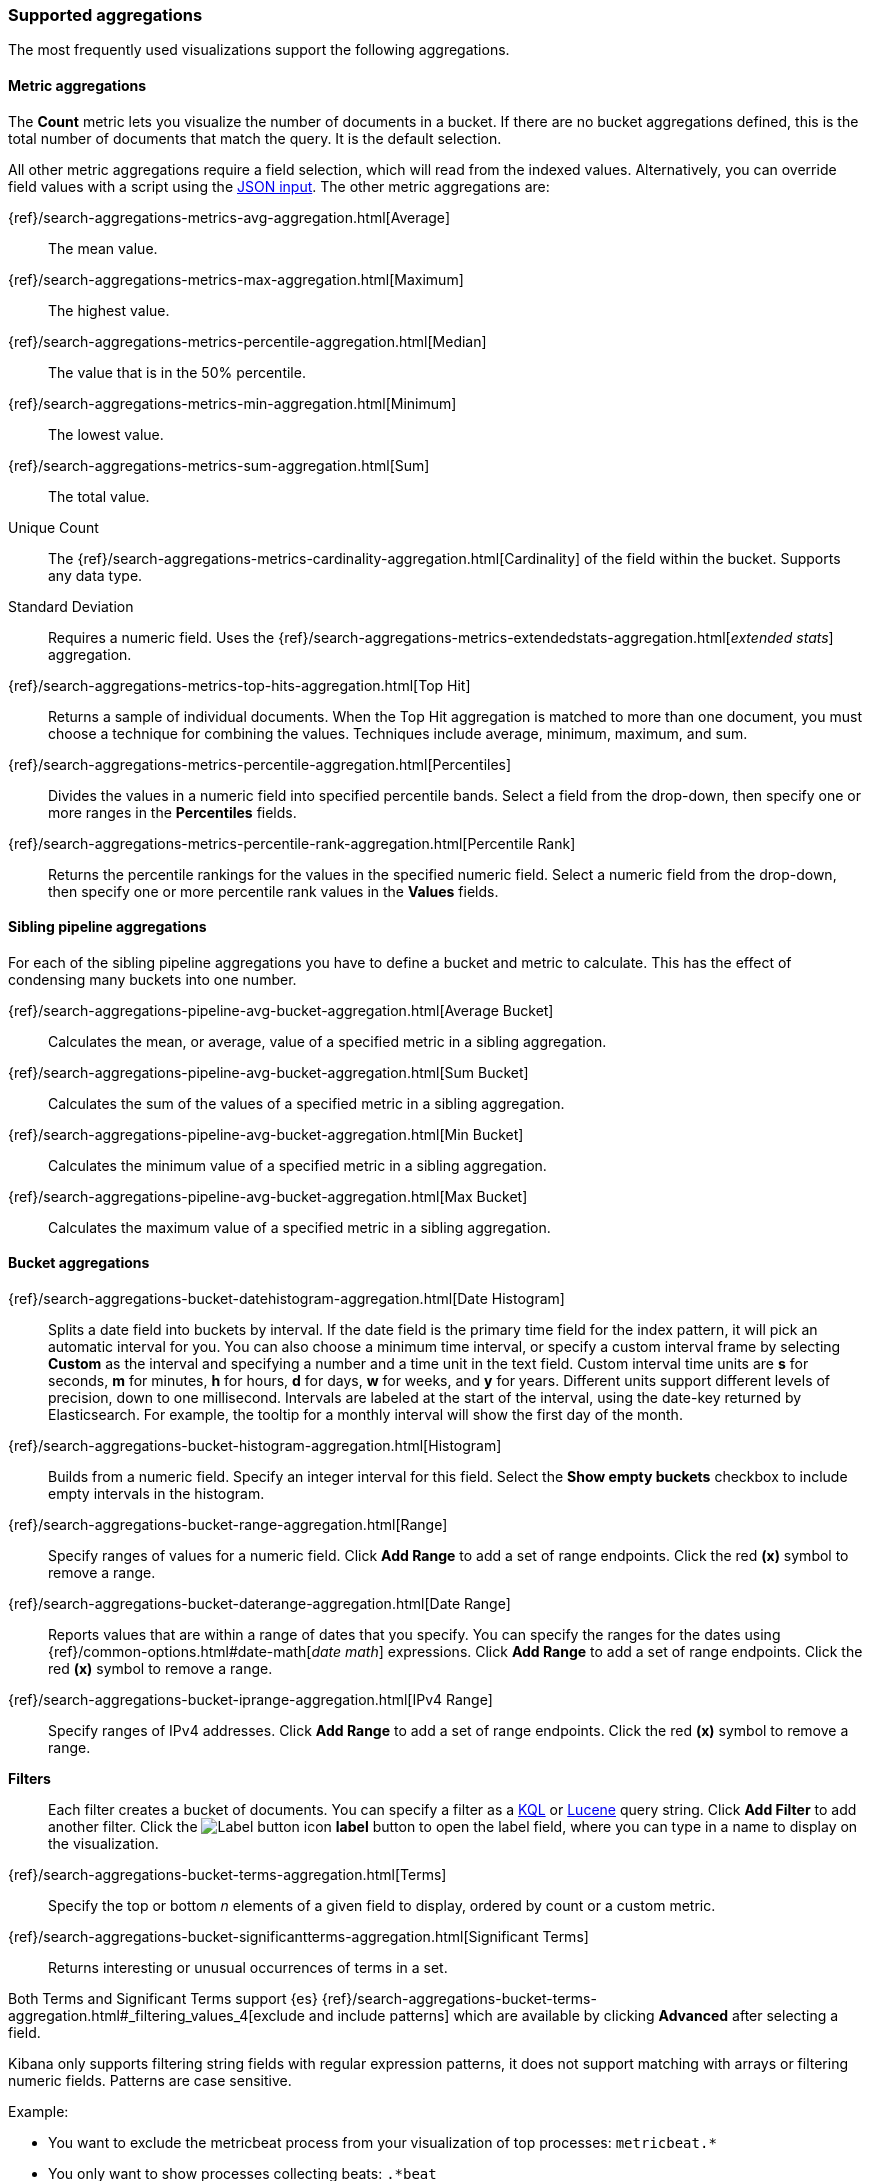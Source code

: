 [[supported-aggregations]]
=== Supported aggregations

The most frequently used visualizations support the following aggregations.

[float]
[[visualize-metric-aggregations]]
==== Metric aggregations

The *Count* metric lets you visualize the number of documents in a bucket.
If there are no bucket aggregations defined, this is the total number of documents that match the query.
It is the default selection.

All other metric aggregations require a field selection, which will read from the indexed values. Alternatively,
you can override field values with a script using the <<visualize-advanced-aggregation-options, JSON input>>. The
other metric aggregations are:

{ref}/search-aggregations-metrics-avg-aggregation.html[Average]:: The mean value.
{ref}/search-aggregations-metrics-max-aggregation.html[Maximum]:: The highest value.
{ref}/search-aggregations-metrics-percentile-aggregation.html[Median]:: The value that is in the 50% percentile.
{ref}/search-aggregations-metrics-min-aggregation.html[Minimum]:: The lowest value.
{ref}/search-aggregations-metrics-sum-aggregation.html[Sum]:: The total value.

Unique Count:: The {ref}/search-aggregations-metrics-cardinality-aggregation.html[Cardinality] of the field within the bucket.
Supports any data type.

Standard Deviation:: Requires a numeric field. Uses the {ref}/search-aggregations-metrics-extendedstats-aggregation.html[_extended stats_] aggregation.

{ref}/search-aggregations-metrics-top-hits-aggregation.html[Top Hit]:: Returns a sample of individual documents. When the Top Hit aggregation is matched to more than one document, you must choose a technique for combining the values. Techniques include average, minimum, maximum, and sum.

{ref}/search-aggregations-metrics-percentile-aggregation.html[Percentiles]:: Divides the
values in a numeric field into specified percentile bands. Select a field from the drop-down, then specify one or more ranges in the *Percentiles* fields.

{ref}/search-aggregations-metrics-percentile-rank-aggregation.html[Percentile Rank]:: Returns the percentile rankings for the values in the specified numeric field. Select a numeric field from the drop-down, then specify one or more percentile rank values in the *Values* fields.

[float]
[[visualize-sibling-pipeline-aggregations]]
==== Sibling pipeline aggregations

For each of the sibling pipeline aggregations you have to define a bucket and metric to calculate. This
has the effect of condensing many buckets into one number.

{ref}/search-aggregations-pipeline-avg-bucket-aggregation.html[Average Bucket]:: Calculates the mean, or average, value of a specified metric in a sibling aggregation.

{ref}/search-aggregations-pipeline-avg-bucket-aggregation.html[Sum Bucket]:: Calculates the sum of the values of a specified metric in a sibling aggregation.

{ref}/search-aggregations-pipeline-avg-bucket-aggregation.html[Min Bucket]:: Calculates the minimum value of a specified metric in a sibling aggregation.

{ref}/search-aggregations-pipeline-avg-bucket-aggregation.html[Max Bucket]:: Calculates the maximum value of a specified metric in a sibling aggregation.

[float]
[[visualize-bucket-aggregations]]
==== Bucket aggregations

{ref}/search-aggregations-bucket-datehistogram-aggregation.html[Date Histogram]:: Splits a date field into buckets by interval. If the date field is the primary time field for the index pattern, it will pick an automatic interval for you. You can also choose a minimum time interval, or specify a custom interval frame by selecting *Custom* as the interval and
specifying a number and a time unit in the text field. Custom interval time units are *s* for seconds, *m* for minutes,
*h* for hours, *d* for days, *w* for weeks, and *y* for years. Different units support different levels of precision,
down to one millisecond. Intervals are labeled at the start of the interval, using the date-key returned by Elasticsearch. For example, the tooltip for a monthly interval will show the first day of the month.

{ref}/search-aggregations-bucket-histogram-aggregation.html[Histogram]:: Builds from a numeric field. Specify an integer interval for this field. Select the *Show empty buckets* checkbox to include empty intervals in the histogram.

{ref}/search-aggregations-bucket-range-aggregation.html[Range]:: Specify ranges of values for a numeric field. Click *Add Range* to add a set of range endpoints. Click the red *(x)* symbol to remove a range.

{ref}/search-aggregations-bucket-daterange-aggregation.html[Date Range]:: Reports values that are within a range of dates that you specify. You can specify the ranges for the dates using {ref}/common-options.html#date-math[_date math_] expressions. Click *Add Range* to add a set of range endpoints.
Click the red *(x)* symbol to remove a range.

{ref}/search-aggregations-bucket-iprange-aggregation.html[IPv4 Range]:: Specify ranges of IPv4 addresses. Click *Add Range* to add a set of range endpoints. Click the red *(x)* symbol to remove a range.

*Filters*:: Each filter creates a bucket of documents. You can specify a filter as a
<<kuery-query, KQL>> or <<lucene-query, Lucene>> query string. Click *Add Filter* to
add another filter. Click the image:images/labelbutton.png[Label button icon] *label* button to open the label field, where
you can type in a name to display on the visualization.

{ref}/search-aggregations-bucket-terms-aggregation.html[Terms]:: Specify the top or bottom _n_ elements of a  given field to display, ordered by count or a custom metric.

{ref}/search-aggregations-bucket-significantterms-aggregation.html[Significant Terms]:: Returns interesting or unusual occurrences of terms in a set.

Both Terms and Significant Terms support {es} {ref}/search-aggregations-bucket-terms-aggregation.html#_filtering_values_4[exclude and include patterns] which
are available by clicking *Advanced* after selecting a field.

Kibana only supports filtering string fields with regular expression patterns, it does not support matching with arrays or filtering numeric fields.
Patterns are case sensitive.

Example:

* You want to exclude the metricbeat process from your visualization of top processes: `metricbeat.*`
* You only want to show processes collecting beats: `.*beat`
* You want to exclude two specific values, the string `"empty"` and `"none"`: `empty|none`

*Geo aggregations*

These are only supported by the tile map and table visualizations:

{ref}/search-aggregations-bucket-geohashgrid-aggregation.html[Geohash]:: Displays points based on a geohash.

{ref}/search-aggregations-bucket-geotilegrid-aggregation.html[Geotile]:: Groups points based on web map tiling.


[float]
[[visualize-parent-pipeline-aggregations]]
==== Parent pipeline aggregations

For each of the parent pipeline aggregations you have to define a bucket and metric to calculate. These
metrics expect the buckets to be ordered, and are especially useful for time series data.
You can also nest these aggregations. For example, if you want to produce a third derivative.

These visualizations support parent pipeline aggregations:

* Line, area, and bar charts
* Data table

{ref}/search-aggregations-pipeline-derivative-aggregation.html[Derivative]:: Calculates the derivative of specific metrics.

{ref}/search-aggregations-pipeline-cumulative-sum-aggregation.html[Cumulative Sum]:: Calculates the cumulative sum of a specified metric in a parent histogram.

{ref}/search-aggregations-pipeline-movavg-aggregation.html[Moving Average]:: Slides a window across the data and emits the average value of the window.

{ref}/search-aggregations-pipeline-serialdiff-aggregation.html[Serial Diff]:: Values in a time series are subtracted from itself at different time lags or periods.

Custom {kib} plugins can <<development-visualize-index, add more capabilities to the default editor>>, which includes support for adding more aggregations.

[float]
[[visualize-advanced-aggregation-options]]
==== Advanced aggregation options

*JSON Input*:: A text field where you can add specific JSON-formatted properties to merge with the aggregation
definition, as in the following example:

[source,shell]
{ "script" : "doc['grade'].value * 1.2" }

This example implements a {es} {ref}/search-aggregations.html[Script Value Source] which replaces
the value in the metric. The availability of these options varies depending on the aggregation
you choose.

When multiple bucket aggregations are defined, you can use the drag target on each aggregation to change the priority. For more information about working with aggregation order, see https://www.elastic.co/blog/kibana-aggregation-execution-order-and-you[Kibana, Aggregation Execution Order, and You].
